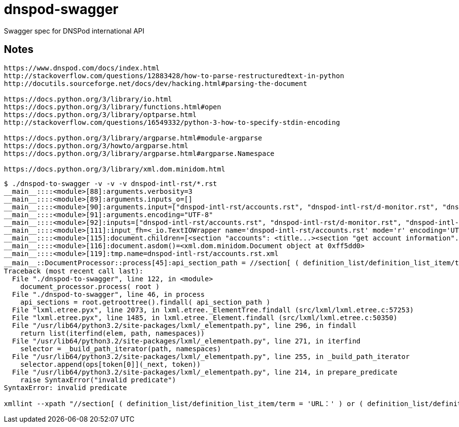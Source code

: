 // Copyright (C) 2014 Iwan Aucamp
= dnspod-swagger

Swagger spec for DNSPod international API

== Notes

----
https://www.dnspod.com/docs/index.html
http://stackoverflow.com/questions/12883428/how-to-parse-restructuredtext-in-python
http://docutils.sourceforge.net/docs/dev/hacking.html#parsing-the-document

https://docs.python.org/3/library/io.html
https://docs.python.org/3/library/functions.html#open
https://docs.python.org/3/library/optparse.html
http://stackoverflow.com/questions/16549332/python-3-how-to-specify-stdin-encoding

https://docs.python.org/3/library/argparse.html#module-argparse
https://docs.python.org/3/howto/argparse.html
https://docs.python.org/3/library/argparse.html#argparse.Namespace

https://docs.python.org/3/library/xml.dom.minidom.html


----

----
$ ./dnspod-to-swagger -v -v -v dnspod-intl-rst/*.rst
__main__::::<module>[88]:arguments.verbosity=3
__main__::::<module>[89]:arguments.inputs_o=[]
__main__::::<module>[90]:arguments.input=["dnspod-intl-rst/accounts.rst", "dnspod-intl-rst/d-monitor.rst", "dnspod-intl-rst/domains.rst", "dnspod-intl-rst/info.rst", "dnspod-intl-rst/records.rst"]
__main__::::<module>[91]:arguments.encoding="UTF-8"
__main__::::<module>[92]:inputs=["dnspod-intl-rst/accounts.rst", "dnspod-intl-rst/d-monitor.rst", "dnspod-intl-rst/domains.rst", "dnspod-intl-rst/info.rst", "dnspod-intl-rst/records.rst"]
__main__::::<module>[111]:input_fh=<_io.TextIOWrapper name='dnspod-intl-rst/accounts.rst' mode='r' encoding='UTF-8'>
__main__::::<module>[115]:document.children=[<section "accounts": <title...><section "get account information"...><section ...>]
__main__::::<module>[116]:document.asdom()=<xml.dom.minidom.Document object at 0xff5dd0>
__main__::::<module>[119]:tmp.name=dnspod-intl-rst/accounts.rst.xml
__main__::DocumentProcessor::process[45]:api_section_path = //section[ ( definition_list/definition_list_item/term = 'URL：' ) or ( definition_list/definition_list_item/term = 'API Address：' ) ]
Traceback (most recent call last):
  File "./dnspod-to-swagger", line 122, in <module>
    document_processor.process( root )
  File "./dnspod-to-swagger", line 46, in process
    api_sections = root.getroottree().findall( api_section_path )
  File "lxml.etree.pyx", line 2073, in lxml.etree._ElementTree.findall (src/lxml/lxml.etree.c:57253)
  File "lxml.etree.pyx", line 1485, in lxml.etree._Element.findall (src/lxml/lxml.etree.c:50350)
  File "/usr/lib64/python3.2/site-packages/lxml/_elementpath.py", line 296, in findall
    return list(iterfind(elem, path, namespaces))
  File "/usr/lib64/python3.2/site-packages/lxml/_elementpath.py", line 271, in iterfind
    selector = _build_path_iterator(path, namespaces)
  File "/usr/lib64/python3.2/site-packages/lxml/_elementpath.py", line 255, in _build_path_iterator
    selector.append(ops[token[0]](_next, token))
  File "/usr/lib64/python3.2/site-packages/lxml/_elementpath.py", line 214, in prepare_predicate
    raise SyntaxError("invalid predicate")
SyntaxError: invalid predicate
----

----

xmllint --xpath "//section[ ( definition_list/definition_list_item/term = 'URL：' ) or ( definition_list/definition_list_item/term = 'API Address：' ) ]" dnspod-intl-rst/accounts.rst.xml

----
